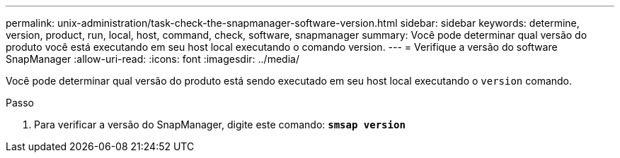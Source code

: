 ---
permalink: unix-administration/task-check-the-snapmanager-software-version.html 
sidebar: sidebar 
keywords: determine, version, product, run, local, host, command, check, software, snapmanager 
summary: Você pode determinar qual versão do produto você está executando em seu host local executando o comando version. 
---
= Verifique a versão do software SnapManager
:allow-uri-read: 
:icons: font
:imagesdir: ../media/


[role="lead"]
Você pode determinar qual versão do produto está sendo executado em seu host local executando o `version` comando.

.Passo
. Para verificar a versão do SnapManager, digite este comando: `*smsap version*`

